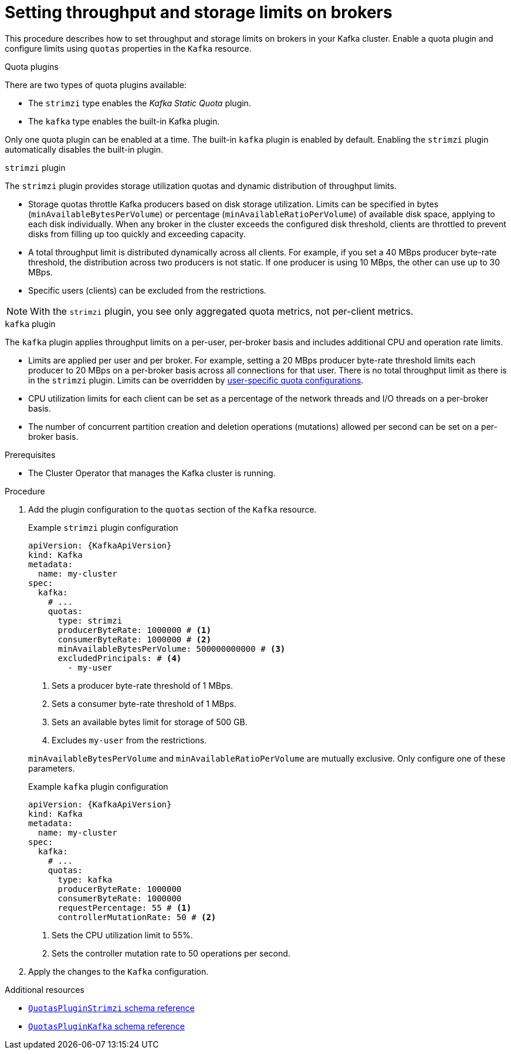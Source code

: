 // Module included in the following assemblies:
//
// assembly-config.adoc

[id='proc-setting-broker-limits-{context}']

= Setting throughput and storage limits on brokers

[role="_abstract"]
This procedure describes how to set throughput and storage limits on brokers in your Kafka cluster.
Enable a quota plugin and configure limits using `quotas` properties in the `Kafka` resource.

.Quota plugins

There are two types of quota plugins available:

* The `strimzi` type enables the _Kafka Static Quota_ plugin.
* The `kafka` type enables the built-in Kafka plugin. 

Only one quota plugin can be enabled at a time. 
The built-in `kafka` plugin is enabled by default.
Enabling the `strimzi` plugin automatically disables the built-in plugin.

.`strimzi` plugin

The `strimzi` plugin provides storage utilization quotas and dynamic distribution of throughput limits.

* Storage quotas throttle Kafka producers based on disk storage utilization. 
Limits can be specified in bytes (`minAvailableBytesPerVolume`) or percentage (`minAvailableRatioPerVolume`) of available disk space, applying to each disk individually. 
When any broker in the cluster exceeds the configured disk threshold, clients are throttled to prevent disks from filling up too quickly and exceeding capacity.
* A total throughput limit is distributed dynamically across all clients.
For example, if you set a 40 MBps producer byte-rate threshold, the distribution across two producers is not static. 
If one producer is using 10 MBps, the other can use up to 30 MBps.
* Specific users (clients) can be excluded from the restrictions.

NOTE: With the `strimzi` plugin, you see only aggregated quota metrics, not per-client metrics.

.`kafka` plugin

The `kafka` plugin applies throughput limits on a per-user, per-broker basis and includes additional CPU and operation rate limits.

* Limits are applied per user and per broker. 
For example, setting a 20 MBps producer byte-rate threshold limits each producer to 20 MBps on a per-broker basis across all connections for that user. 
There is no total throughput limit as there is in the `strimzi` plugin.
Limits can be overridden by xref:con-configuring-client-quotas-str[user-specific quota configurations].
* CPU utilization limits for each client can be set as a percentage of the network threads and I/O threads on a per-broker basis.
* The number of concurrent partition creation and deletion operations (mutations) allowed per second can be set on a per-broker basis.

.Prerequisites

* The Cluster Operator that manages the Kafka cluster is running.

.Procedure

. Add the plugin configuration to the `quotas` section of the `Kafka` resource.
+
--
.Example `strimzi` plugin configuration
[source,yaml,subs="+attributes"]
----
apiVersion: {KafkaApiVersion}
kind: Kafka
metadata:
  name: my-cluster
spec:
  kafka:
    # ...
    quotas:
      type: strimzi
      producerByteRate: 1000000 # <1>
      consumerByteRate: 1000000 # <2>
      minAvailableBytesPerVolume: 500000000000 # <3>
      excludedPrincipals: # <4>
        - my-user
----
<1> Sets a producer byte-rate threshold of 1 MBps.
<2> Sets a consumer byte-rate threshold of 1 MBps.
<3> Sets an available bytes limit for storage of 500 GB.
<4> Excludes `my-user` from the restrictions.

`minAvailableBytesPerVolume` and `minAvailableRatioPerVolume` are mutually exclusive.
Only configure one of these parameters.
--
+
.Example `kafka` plugin configuration
[source,yaml,subs="+attributes"]
----
apiVersion: {KafkaApiVersion}
kind: Kafka
metadata:
  name: my-cluster
spec:
  kafka:
    # ...
    quotas:
      type: kafka
      producerByteRate: 1000000
      consumerByteRate: 1000000
      requestPercentage: 55 # <1>
      controllerMutationRate: 50 # <2>
----
<1> Sets the CPU utilization limit to 55%.
<2> Sets the controller mutation rate to 50 operations per second.

. Apply the changes to the `Kafka` configuration.

[role="_additional-resources"]
.Additional resources

* link:{BookURLConfiguring}#type-QuotasPluginStrimzi-reference[`QuotasPluginStrimzi` schema reference^]
* link:{BookURLConfiguring}#type-QuotasPluginKafka-reference[`QuotasPluginKafka` schema reference^]
